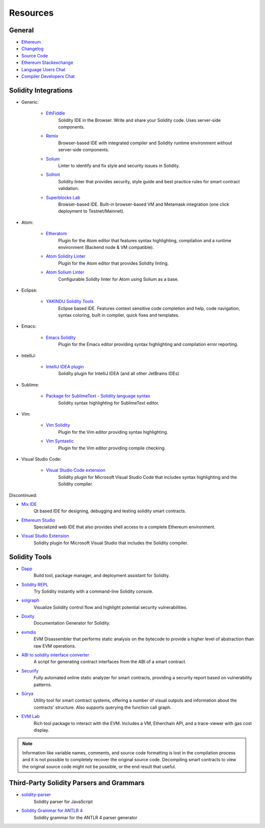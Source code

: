 Resources
---------

General
~~~~~~~

* `Ethereum <https://ethereum.org>`_

* `Changelog <https://github.com/ethereum/solidity/blob/develop/Changelog.md>`_

* `Source Code <https://github.com/ethereum/solidity/>`_

* `Ethereum Stackexchange <https://ethereum.stackexchange.com/>`_

* `Language Users Chat <https://gitter.im/ethereum/solidity/>`_

* `Compiler Developers Chat <https://gitter.im/ethereum/solidity-dev/>`_

Solidity Integrations
~~~~~~~~~~~~~~~~~~~~~

* Generic:

    * `EthFiddle <https://ethfiddle.com/>`_
        Solidity IDE in the Browser. Write and share your Solidity code. Uses server-side components.

    * `Remix <https://remix.ethereum.org/>`_
        Browser-based IDE with integrated compiler and Solidity runtime environment without server-side components.

    * `Solium <https://github.com/duaraghav8/Solium/>`_
        Linter to identify and fix style and security issues in Solidity.

    * `Solhint <https://github.com/protofire/solhint>`_
        Solidity linter that provides security, style guide and best practice rules for smart contract validation.

    * `Superblocks Lab <https://lab.superblocks.com/>`_
        Browser-based IDE. Built-in browser-based VM and Metamask integration (one click deployment to Testnet/Mainnet).

* Atom:

    * `Etheratom <https://github.com/0mkara/etheratom>`_
        Plugin for the Atom editor that features syntax highlighting, compilation and a runtime environment (Backend node & VM compatible).

    * `Atom Solidity Linter <https://atom.io/packages/linter-solidity>`_
        Plugin for the Atom editor that provides Solidity linting.

    * `Atom Solium Linter <https://atom.io/packages/linter-solium>`_
        Configurable Solidty linter for Atom using Solium as a base.

* Eclipse:

   * `YAKINDU Solidity Tools <https://yakindu.github.io/solidity-ide/>`_
        Eclipse based IDE. Features context sensitive code completion and help, code navigation, syntax coloring, built in compiler, quick fixes and templates.

* Emacs:

    * `Emacs Solidity <https://github.com/ethereum/emacs-solidity/>`_
        Plugin for the Emacs editor providing syntax highlighting and compilation error reporting.

* IntelliJ:

    * `IntelliJ IDEA plugin <https://plugins.jetbrains.com/plugin/9475-intellij-solidity>`_
        Solidity plugin for IntelliJ IDEA (and all other JetBrains IDEs)

* Sublime:

    * `Package for SublimeText - Solidity language syntax <https://packagecontrol.io/packages/Ethereum/>`_
        Solidity syntax highlighting for SublimeText editor.

* Vim:

    * `Vim Solidity <https://github.com/tomlion/vim-solidity/>`_
        Plugin for the Vim editor providing syntax highlighting.

    * `Vim Syntastic <https://github.com/scrooloose/syntastic>`_
        Plugin for the Vim editor providing compile checking.

* Visual Studio Code:

    * `Visual Studio Code extension <http://juan.blanco.ws/solidity-contracts-in-visual-studio-code/>`_
        Solidity plugin for Microsoft Visual Studio Code that includes syntax highlighting and the Solidity compiler.

Discontinued:

* `Mix IDE <https://github.com/ethereum/mix/>`_
    Qt based IDE for designing, debugging and testing solidity smart contracts.

* `Ethereum Studio <https://live.ether.camp/>`_
    Specialized web IDE that also provides shell access to a complete Ethereum environment.

* `Visual Studio Extension <https://visualstudiogallery.msdn.microsoft.com/96221853-33c4-4531-bdd5-d2ea5acc4799/>`_
    Solidity plugin for Microsoft Visual Studio that includes the Solidity compiler.

Solidity Tools
~~~~~~~~~~~~~~

* `Dapp <https://dapp.tools/dapp/>`_
    Build tool, package manager, and deployment assistant for Solidity.

* `Solidity REPL <https://github.com/raineorshine/solidity-repl>`_
    Try Solidity instantly with a command-line Solidity console.

* `solgraph <https://github.com/raineorshine/solgraph>`_
    Visualize Solidity control flow and highlight potential security vulnerabilities.

* `Doxity <https://github.com/DigixGlobal/doxity>`_
    Documentation Generator for Solidity.

* `evmdis <https://github.com/Arachnid/evmdis>`_
    EVM Disassembler that performs static analysis on the bytecode to provide a higher level of abstraction than raw EVM operations.

* `ABI to solidity interface converter <https://gist.github.com/chriseth/8f533d133fa0c15b0d6eaf3ec502c82b>`_
    A script for generating contract interfaces from the ABI of a smart contract.

* `Securify <https://securify.ch/>`_
    Fully automated online static analyzer for smart contracts, providing a security report based on vulnerability patterns.

* `Sūrya <https://github.com/ConsenSys/surya/>`_
    Utility tool for smart contract systems, offering a number of visual outputs and information about the contracts' structure. Also supports querying the function call graph.

* `EVM Lab <https://github.com/ethereum/evmlab/>`_
    Rich tool package to interact with the EVM. Includes a VM, Etherchain API, and a trace-viewer with gas cost display.

.. note::
  Information like variable names, comments, and source code formatting is lost in the compilation process and it is not possible to completely recover the original source code. Decompiling smart contracts to view the original source code might not be possible, or the end result that useful.

Third-Party Solidity Parsers and Grammars
~~~~~~~~~~~~~~~~~~~~~~~~~~~~~~~~~~~~~~~~~

* `solidity-parser <https://github.com/ConsenSys/solidity-parser>`_
    Solidity parser for JavaScript

* `Solidity Grammar for ANTLR 4 <https://github.com/federicobond/solidity-antlr4>`_
    Solidity grammar for the ANTLR 4 parser generator
